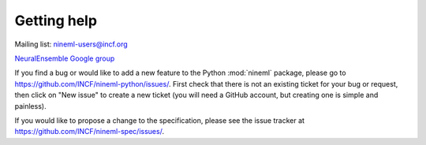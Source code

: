 ============
Getting help
============

Mailing list: nineml-users@incf.org

`NeuralEnsemble Google group`_

If you find a bug or would like to add a new feature to the Python
:mod:`nineml` package, please go to
https://github.com/INCF/nineml-python/issues/. First check that there is not an
existing ticket for your bug or request, then click on "New issue" to create a
new ticket (you will need a GitHub account, but creating one is simple and
painless).

If you would like to propose a change to the specification, please see the
issue tracker at https://github.com/INCF/nineml-spec/issues/.


.. _`NeuralEnsemble Google Group`: http://groups.google.com/group/neuralensemble